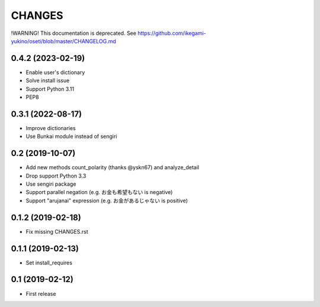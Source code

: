 CHANGES
=======

!WARNING! This documentation is deprecated. See https://github.com/ikegami-yukino/oseti/blob/master/CHANGELOG.md


0.4.2 (2023-02-19)
------------------

- Enable user's dictionary
- Solve install issue
- Support Python 3.11
- PEP8

0.3.1 (2022-08-17)
------------------

- Improve dictionaries
- Use Bunkai module instead of sengiri

0.2 (2019-10-07)
------------------

- Add new methods count_polarity (thanks @yskn67) and analyze_detail
- Drop support Python 3.3
- Use sengiri package
- Support parallel negation (e.g. お金も希望もない is negative)
- Support "arujanai" expression (e.g. お金があるじゃない is positive)

0.1.2 (2019-02-18)
------------------

- Fix missing CHANGES.rst

0.1.1 (2019-02-13)
------------------

- Set install_requires

0.1 (2019-02-12)
------------------

- First release
